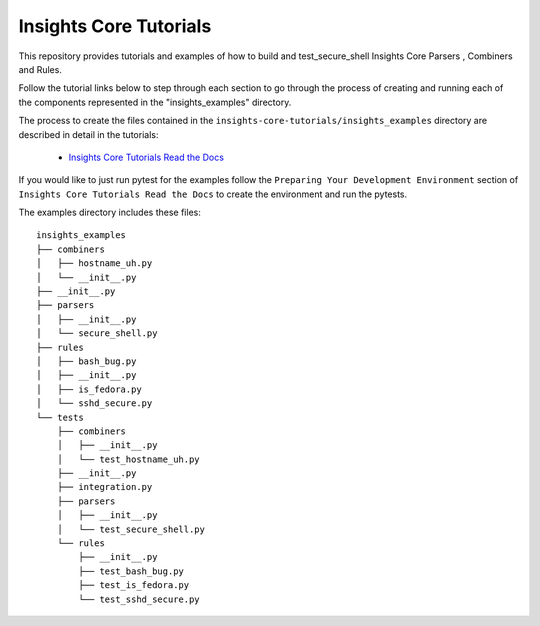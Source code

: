 =======================
Insights Core Tutorials
=======================

This repository provides tutorials and examples of how to build and test_secure_shell Insights Core Parsers
, Combiners and Rules.

Follow the tutorial links below to step through each section to go through the process of creating and running
each of the components represented in the "insights_examples" directory.

The process to create the files contained in the ``insights-core-tutorials/insights_examples`` directory are described
in detail in the tutorials:

  - `Insights Core Tutorials Read the Docs
    <http://insights-core-tutorials.readthedocs.io>`_


If you would like to just run pytest for the examples follow the ``Preparing Your Development Environment`` section of
``Insights Core Tutorials Read the Docs`` to create the environment and run the pytests.

The examples directory includes these files::

    insights_examples
    ├── combiners
    │   ├── hostname_uh.py
    │   └── __init__.py
    ├── __init__.py
    ├── parsers
    │   ├── __init__.py
    │   └── secure_shell.py
    ├── rules
    │   ├── bash_bug.py
    │   ├── __init__.py
    │   ├── is_fedora.py
    │   └── sshd_secure.py
    └── tests
        ├── combiners
        │   ├── __init__.py
        │   └── test_hostname_uh.py
        ├── __init__.py
        ├── integration.py
        ├── parsers
        │   ├── __init__.py
        │   └── test_secure_shell.py
        └── rules
            ├── __init__.py
            ├── test_bash_bug.py
            ├── test_is_fedora.py
            └── test_sshd_secure.py
